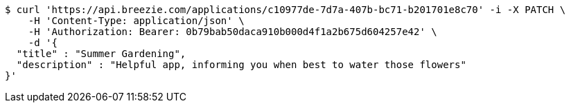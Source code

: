[source,bash]
----
$ curl 'https://api.breezie.com/applications/c10977de-7d7a-407b-bc71-b201701e8c70' -i -X PATCH \
    -H 'Content-Type: application/json' \
    -H 'Authorization: Bearer: 0b79bab50daca910b000d4f1a2b675d604257e42' \
    -d '{
  "title" : "Summer Gardening",
  "description" : "Helpful app, informing you when best to water those flowers"
}'
----